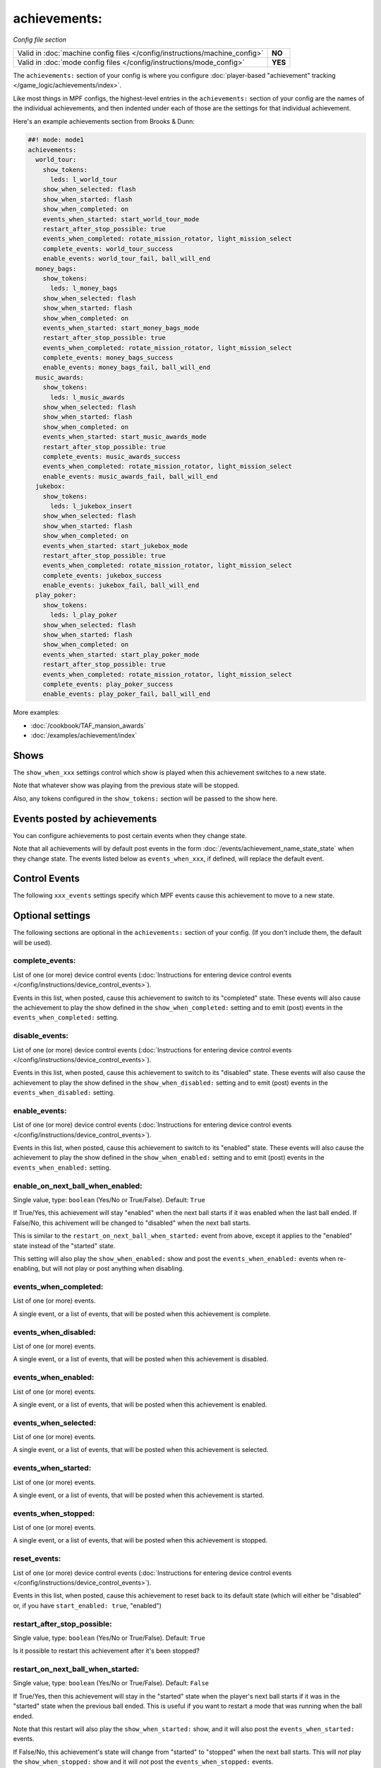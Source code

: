 achievements:
=============

*Config file section*

+----------------------------------------------------------------------------+---------+
| Valid in :doc:`machine config files </config/instructions/machine_config>` | **NO**  |
+----------------------------------------------------------------------------+---------+
| Valid in :doc:`mode config files </config/instructions/mode_config>`       | **YES** |
+----------------------------------------------------------------------------+---------+

.. overview

The ``achievements:`` section of your config is where you configure
:doc:`player-based "achievement" tracking </game_logic/achievements/index>`.

Like most things in MPF configs, the highest-level entries in the
``achievements:`` section of your config are the names of the individual
achievements, and then indented under each of those are the settings for that
individual achievement.

Here's an example achievements section from Brooks & Dunn:

.. code-block:: mpf-config

   ##! mode: mode1
   achievements:
     world_tour:
       show_tokens:
         leds: l_world_tour
       show_when_selected: flash
       show_when_started: flash
       show_when_completed: on
       events_when_started: start_world_tour_mode
       restart_after_stop_possible: true
       events_when_completed: rotate_mission_rotator, light_mission_select
       complete_events: world_tour_success
       enable_events: world_tour_fail, ball_will_end
     money_bags:
       show_tokens:
         leds: l_money_bags
       show_when_selected: flash
       show_when_started: flash
       show_when_completed: on
       events_when_started: start_money_bags_mode
       restart_after_stop_possible: true
       events_when_completed: rotate_mission_rotator, light_mission_select
       complete_events: money_bags_success
       enable_events: money_bags_fail, ball_will_end
     music_awards:
       show_tokens:
         leds: l_music_awards
       show_when_selected: flash
       show_when_started: flash
       show_when_completed: on
       events_when_started: start_music_awards_mode
       restart_after_stop_possible: true
       complete_events: music_awards_success
       events_when_completed: rotate_mission_rotator, light_mission_select
       enable_events: music_awards_fail, ball_will_end
     jukebox:
       show_tokens:
         leds: l_jukebox_insert
       show_when_selected: flash
       show_when_started: flash
       show_when_completed: on
       events_when_started: start_jukebox_mode
       restart_after_stop_possible: true
       events_when_completed: rotate_mission_rotator, light_mission_select
       complete_events: jukebox_success
       enable_events: jukebox_fail, ball_will_end
     play_poker:
       show_tokens:
         leds: l_play_poker
       show_when_selected: flash
       show_when_started: flash
       show_when_completed: on
       events_when_started: start_play_poker_mode
       restart_after_stop_possible: true
       events_when_completed: rotate_mission_rotator, light_mission_select
       complete_events: play_poker_success
       enable_events: play_poker_fail, ball_will_end

More examples:

* :doc:`/cookbook/TAF_mansion_awards`
* :doc:`/examples/achievement/index`

Shows
-----

The ``show_when_xxx`` settings control which show is played when this achievement
switches to a new state.

Note that whatever show was playing from the previous state will be stopped.

Also, any tokens configured in the ``show_tokens:`` section will be passed to
the show here.

Events posted by achievements
-----------------------------

You can configure achievements to post certain events when they change state.

Note that all achievements will by default post events in the form
:doc:`/events/achievement_name_state_state` when they change state. The events
listed below as ``events_when_xxx``, if defined, will replace the default event.

Control Events
--------------

The following ``xxx_events`` settings specify which MPF events cause this
achievement to move to a new state.

.. config


Optional settings
-----------------

The following sections are optional in the ``achievements:`` section of your config. (If you don't include them, the default will be used).

complete_events:
~~~~~~~~~~~~~~~~
List of one (or more) device control events (:doc:`Instructions for entering device control events </config/instructions/device_control_events>`).

Events in this list, when posted, cause this achievement to switch to its
"completed" state. These events will also cause the achievement to play the
show defined in the ``show_when_completed:`` setting and to emit (post) events
in the ``events_when_completed:`` setting.

disable_events:
~~~~~~~~~~~~~~~
List of one (or more) device control events (:doc:`Instructions for entering device control events </config/instructions/device_control_events>`).

Events in this list, when posted, cause this achievement to switch to its
"disabled" state. These events will also cause the achievement to play the
show defined in the ``show_when_disabled:`` setting and to emit (post) events
in the ``events_when_disabled:`` setting.

enable_events:
~~~~~~~~~~~~~~
List of one (or more) device control events (:doc:`Instructions for entering device control events </config/instructions/device_control_events>`).

Events in this list, when posted, cause this achievement to switch to its
"enabled" state. These events will also cause the achievement to play the
show defined in the ``show_when_enabled:`` setting and to emit (post) events
in the ``events_when_enabled:`` setting.

enable_on_next_ball_when_enabled:
~~~~~~~~~~~~~~~~~~~~~~~~~~~~~~~~~
Single value, type: ``boolean`` (Yes/No or True/False). Default: ``True``

If True/Yes, this achievement will stay "enabled" when the next ball starts if
it was enabled when the last ball ended. If False/No, this achivement will be
changed to "disabled" when the next ball starts.

This is similar to the ``restart_on_next_ball_when_started:`` event from above,
except it applies to the "enabled" state instead of the "started" state.

This setting will also play the ``show_when_enabled:`` show and post the
``events_when_enabled:`` events when re-enabling, but will not play or post
anything when disabling.

events_when_completed:
~~~~~~~~~~~~~~~~~~~~~~
List of one (or more) events.

A single event, or a list of events, that will be posted when this achievement is complete.

events_when_disabled:
~~~~~~~~~~~~~~~~~~~~~
List of one (or more) events.

A single event, or a list of events, that will be posted when this achievement is disabled.

events_when_enabled:
~~~~~~~~~~~~~~~~~~~~
List of one (or more) events.

A single event, or a list of events, that will be posted when this achievement
is enabled.

events_when_selected:
~~~~~~~~~~~~~~~~~~~~~
List of one (or more) events.

A single event, or a list of events, that will be posted when this
achievement is selected.

events_when_started:
~~~~~~~~~~~~~~~~~~~~
List of one (or more) events.

A single event, or a list of events, that will be posted when this achievement is started.

events_when_stopped:
~~~~~~~~~~~~~~~~~~~~
List of one (or more) events.

A single event, or a list of events, that will be posted when this achievement is stopped.

reset_events:
~~~~~~~~~~~~~
List of one (or more) device control events (:doc:`Instructions for entering device control events </config/instructions/device_control_events>`).

Events in this list, when posted, cause this achievement to reset back to its
default state (which will either be "disabled" or, if you have
``start_enabled: true``, "enabled")

restart_after_stop_possible:
~~~~~~~~~~~~~~~~~~~~~~~~~~~~
Single value, type: ``boolean`` (Yes/No or True/False). Default: ``True``

Is it possible to restart this achievement after it's been stopped?

restart_on_next_ball_when_started:
~~~~~~~~~~~~~~~~~~~~~~~~~~~~~~~~~~
Single value, type: ``boolean`` (Yes/No or True/False). Default: ``False``

If True/Yes, then this achievement will stay in the "started" state when the
player's next ball starts if it was in the "started" state when the previous
ball ended. This is useful if you want to restart a mode that was running when
the ball ended.

Note that this restart will also play the ``show_when_started:`` show, and it
will also post the ``events_when_started:`` events.

If False/No, this achievement's state will change from "started" to "stopped"
when the next ball starts. This will *not* play the ``show_when_stopped:`` show and
it will *not* post the ``events_when_stopped:`` events.

select_events:
~~~~~~~~~~~~~~
List of one (or more) device control events (:doc:`Instructions for entering device control events </config/instructions/device_control_events>`).

Events in this list, when posted, cause this achievement to switch to its
"selected" state. These events will also cause the achievement to play the
show defined in the ``show_when_selected:`` setting and to emit (post) events
in the ``events_when_selected:`` setting.

Note that the "selected" state, in MPF, is used to describe an achievement
that is currently selected ("highlighted" or "lit") and available to be
started. This would typically be tied to a show (via the
``show_when_selected:`` setting) that causes a light or LED to flash.

show_tokens:
~~~~~~~~~~~~
One or more sub-entries. Each in the format of ``string`` : ``string``

This is an indented list of key/value pairs for the
:doc:`show tokens </shows/tokens>` that will be sent to the shows that are
played when this achievement changes state. (See the settings called
"show_when_XXX" further down in this documentation.)

show_when_completed:
~~~~~~~~~~~~~~~~~~~~
Single value, type: ``string``.

Name of the show that will be started when this achievement has been completed.

show_when_disabled:
~~~~~~~~~~~~~~~~~~~
Single value, type: ``string``.

Name of the show that will be started when this achievement has been disabled.

show_when_enabled:
~~~~~~~~~~~~~~~~~~
Single value, type: ``string``.

Name of the show that will be started when this achievement has been enabled.

show_when_selected:
~~~~~~~~~~~~~~~~~~~
Single value, type: ``string``.

Name of the show that will be started when this achievement has been selected.

show_when_started:
~~~~~~~~~~~~~~~~~~
Single value, type: ``string``.

Name of the show that will be started when this achievement has been started.

show_when_stopped:
~~~~~~~~~~~~~~~~~~
Single value, type: ``string``.

Name of the show that will be started when this achievement has been stopped.

start_enabled:
~~~~~~~~~~~~~~
Single value, type: ``boolean`` (Yes/No or True/False).

Whether this achievment is enabled or disabled when it is first loaded.

start_events:
~~~~~~~~~~~~~
List of one (or more) device control events (:doc:`Instructions for entering device control events </config/instructions/device_control_events>`).

Default: ``None``

Events in this list, when posted, cause this achievement to switch to its
"started" state. These events will also cause the achievement to play the
show defined in the ``show_when_started:`` setting and to emit (post) events
in the ``events_when_started:`` setting.

stop_events:
~~~~~~~~~~~~
List of one (or more) device control events (:doc:`Instructions for entering device control events </config/instructions/device_control_events>`).

Default: ``None``

Events in this list, when posted, cause this achievement to switch to its
"stopped" state. These events will also cause the achievement to play the
show defined in the ``show_when_stopped:`` setting and to emit (post) events
in the ``events_when_stopped:`` setting.

sync_ms:
~~~~~~~~
Single value, type: ``integer``.

A sync_ms value used for any shows which are started by this achievement. See the
:doc:`full sync_ms documentation for details </shows/sync_ms>`.

unselect_events:
~~~~~~~~~~~~~~~~
List of one (or more) device control events (:doc:`Instructions for entering device control events </config/instructions/device_control_events>`).

.. todo:: :doc:`/about/help_us_to_write_it`

console_log:
~~~~~~~~~~~~
Single value, type: one of the following options: none, basic, full. Default: ``basic``

Log level for the console log for this device.

debug:
~~~~~~
Single value, type: ``boolean`` (Yes/No or True/False). Default: ``False``

Enables debug logging.

file_log:
~~~~~~~~~
Single value, type: one of the following options: none, basic, full. Default: ``basic``

Log level for the file log for this device.

label:
~~~~~~
Single value, type: ``string``. Default: ``%``

Name of this device in service mode.

tags:
~~~~~
List of one (or more) values, each is a type: ``string``.

Not used.


Related How To guides
---------------------

* :doc:`/game_logic/achievements/achievement_groups`
* :doc:`/game_logic/achievements/index`
